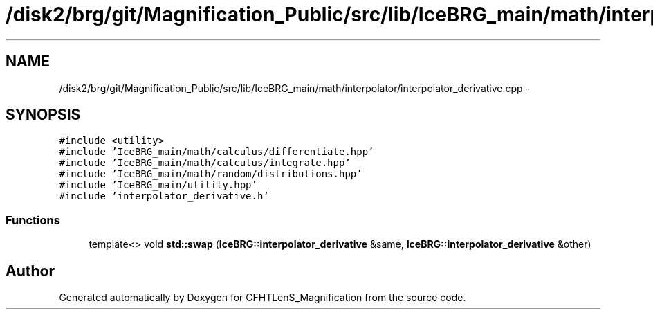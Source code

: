 .TH "/disk2/brg/git/Magnification_Public/src/lib/IceBRG_main/math/interpolator/interpolator_derivative.cpp" 3 "Tue Jul 7 2015" "Version 0.9.0" "CFHTLenS_Magnification" \" -*- nroff -*-
.ad l
.nh
.SH NAME
/disk2/brg/git/Magnification_Public/src/lib/IceBRG_main/math/interpolator/interpolator_derivative.cpp \- 
.SH SYNOPSIS
.br
.PP
\fC#include <utility>\fP
.br
\fC#include 'IceBRG_main/math/calculus/differentiate\&.hpp'\fP
.br
\fC#include 'IceBRG_main/math/calculus/integrate\&.hpp'\fP
.br
\fC#include 'IceBRG_main/math/random/distributions\&.hpp'\fP
.br
\fC#include 'IceBRG_main/utility\&.hpp'\fP
.br
\fC#include 'interpolator_derivative\&.h'\fP
.br

.SS "Functions"

.in +1c
.ti -1c
.RI "template<> void \fBstd::swap\fP (\fBIceBRG::interpolator_derivative\fP &same, \fBIceBRG::interpolator_derivative\fP &other)"
.br
.in -1c
.SH "Author"
.PP 
Generated automatically by Doxygen for CFHTLenS_Magnification from the source code\&.
